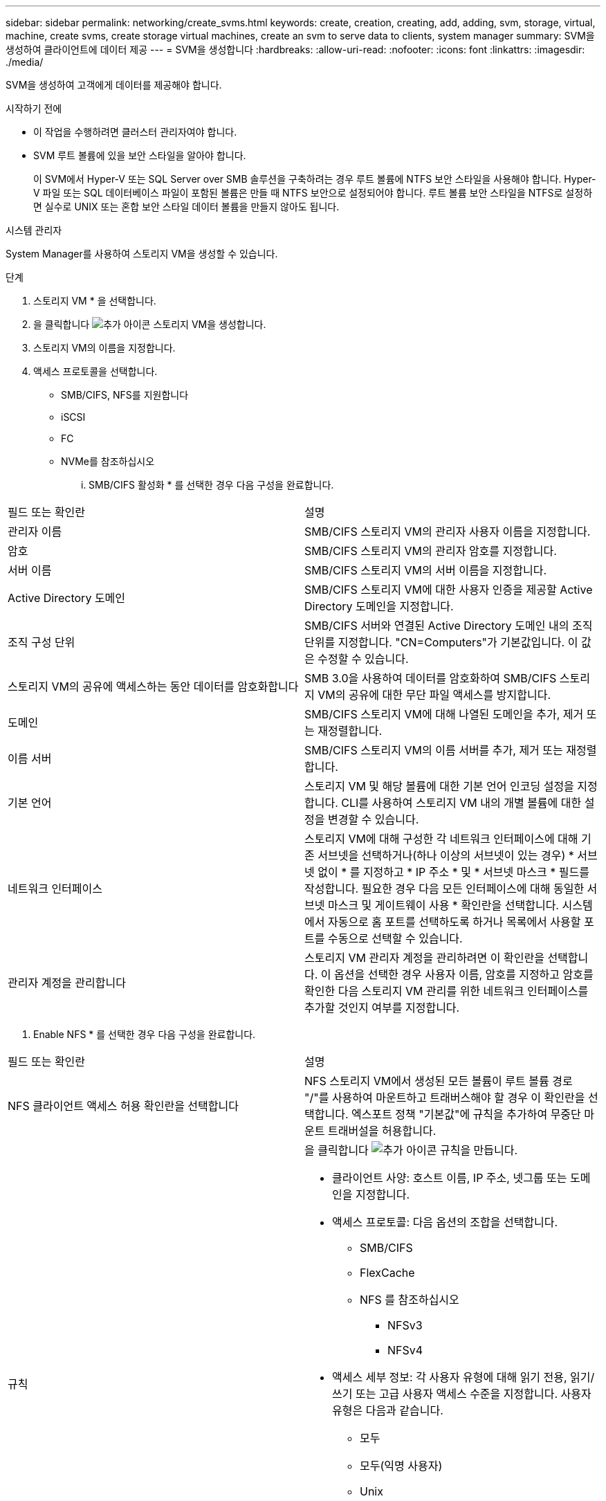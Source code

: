 ---
sidebar: sidebar 
permalink: networking/create_svms.html 
keywords: create, creation, creating, add, adding, svm, storage, virtual, machine, create svms, create storage virtual machines, create an svm to serve data to clients, system manager 
summary: SVM을 생성하여 클라이언트에 데이터 제공 
---
= SVM을 생성합니다
:hardbreaks:
:allow-uri-read: 
:nofooter: 
:icons: font
:linkattrs: 
:imagesdir: ./media/


[role="lead"]
SVM을 생성하여 고객에게 데이터를 제공해야 합니다.

.시작하기 전에
* 이 작업을 수행하려면 클러스터 관리자여야 합니다.
* SVM 루트 볼륨에 있을 보안 스타일을 알아야 합니다.
+
이 SVM에서 Hyper-V 또는 SQL Server over SMB 솔루션을 구축하려는 경우 루트 볼륨에 NTFS 보안 스타일을 사용해야 합니다. Hyper-V 파일 또는 SQL 데이터베이스 파일이 포함된 볼륨은 만들 때 NTFS 보안으로 설정되어야 합니다. 루트 볼륨 보안 스타일을 NTFS로 설정하면 실수로 UNIX 또는 혼합 보안 스타일 데이터 볼륨을 만들지 않아도 됩니다.



[role="tabbed-block"]
====
.시스템 관리자
--
System Manager를 사용하여 스토리지 VM을 생성할 수 있습니다.

.단계
. 스토리지 VM * 을 선택합니다.
. 을 클릭합니다 image:icon_add.gif["추가 아이콘"] 스토리지 VM을 생성합니다.
. 스토리지 VM의 이름을 지정합니다.
. 액세스 프로토콜을 선택합니다.
+
** SMB/CIFS, NFS를 지원합니다
** iSCSI
** FC
** NVMe를 참조하십시오
+
... SMB/CIFS 활성화 * 를 선택한 경우 다음 구성을 완료합니다.






|===


| 필드 또는 확인란 | 설명 


 a| 
관리자 이름
 a| 
SMB/CIFS 스토리지 VM의 관리자 사용자 이름을 지정합니다.



 a| 
암호
 a| 
SMB/CIFS 스토리지 VM의 관리자 암호를 지정합니다.



 a| 
서버 이름
 a| 
SMB/CIFS 스토리지 VM의 서버 이름을 지정합니다.



 a| 
Active Directory 도메인
 a| 
SMB/CIFS 스토리지 VM에 대한 사용자 인증을 제공할 Active Directory 도메인을 지정합니다.



 a| 
조직 구성 단위
 a| 
SMB/CIFS 서버와 연결된 Active Directory 도메인 내의 조직 단위를 지정합니다. "CN=Computers"가 기본값입니다. 이 값은 수정할 수 있습니다.



 a| 
스토리지 VM의 공유에 액세스하는 동안 데이터를 암호화합니다
 a| 
SMB 3.0을 사용하여 데이터를 암호화하여 SMB/CIFS 스토리지 VM의 공유에 대한 무단 파일 액세스를 방지합니다.



 a| 
도메인
 a| 
SMB/CIFS 스토리지 VM에 대해 나열된 도메인을 추가, 제거 또는 재정렬합니다.



 a| 
이름 서버
 a| 
SMB/CIFS 스토리지 VM의 이름 서버를 추가, 제거 또는 재정렬합니다.



 a| 
기본 언어
 a| 
스토리지 VM 및 해당 볼륨에 대한 기본 언어 인코딩 설정을 지정합니다. CLI를 사용하여 스토리지 VM 내의 개별 볼륨에 대한 설정을 변경할 수 있습니다.



 a| 
네트워크 인터페이스
 a| 
스토리지 VM에 대해 구성한 각 네트워크 인터페이스에 대해 기존 서브넷을 선택하거나(하나 이상의 서브넷이 있는 경우) * 서브넷 없이 * 를 지정하고 * IP 주소 * 및 * 서브넷 마스크 * 필드를 작성합니다. 필요한 경우 다음 모든 인터페이스에 대해 동일한 서브넷 마스크 및 게이트웨이 사용 * 확인란을 선택합니다. 시스템에서 자동으로 홈 포트를 선택하도록 하거나 목록에서 사용할 포트를 수동으로 선택할 수 있습니다.



 a| 
관리자 계정을 관리합니다
 a| 
스토리지 VM 관리자 계정을 관리하려면 이 확인란을 선택합니다. 이 옵션을 선택한 경우 사용자 이름, 암호를 지정하고 암호를 확인한 다음 스토리지 VM 관리를 위한 네트워크 인터페이스를 추가할 것인지 여부를 지정합니다.

|===
. Enable NFS * 를 선택한 경우 다음 구성을 완료합니다.


|===


| 필드 또는 확인란 | 설명 


 a| 
NFS 클라이언트 액세스 허용 확인란을 선택합니다
 a| 
NFS 스토리지 VM에서 생성된 모든 볼륨이 루트 볼륨 경로 "/"를 사용하여 마운트하고 트래버스해야 할 경우 이 확인란을 선택합니다. 엑스포트 정책 "기본값"에 규칙을 추가하여 무중단 마운트 트래버설을 허용합니다.



 a| 
규칙
 a| 
을 클릭합니다 image:icon_add.gif["추가 아이콘"] 규칙을 만듭니다.

* 클라이언트 사양: 호스트 이름, IP 주소, 넷그룹 또는 도메인을 지정합니다.
* 액세스 프로토콜: 다음 옵션의 조합을 선택합니다.
+
** SMB/CIFS
** FlexCache
** NFS 를 참조하십시오
+
*** NFSv3
*** NFSv4




* 액세스 세부 정보: 각 사용자 유형에 대해 읽기 전용, 읽기/쓰기 또는 고급 사용자 액세스 수준을 지정합니다. 사용자 유형은 다음과 같습니다.
+
** 모두
** 모두(익명 사용자)
** Unix
** Kerberos 5
** Kerberos 5i
** Kerberos 5p
** NTLM




규칙을 저장합니다.



 a| 
기본 언어
 a| 
스토리지 VM 및 해당 볼륨에 대한 기본 언어 인코딩 설정을 지정합니다. CLI를 사용하여 스토리지 VM 내의 개별 볼륨에 대한 설정을 변경할 수 있습니다.



 a| 
네트워크 인터페이스
 a| 
스토리지 VM에 대해 구성한 각 네트워크 인터페이스에 대해 기존 서브넷을 선택하거나(하나 이상의 서브넷이 있는 경우) * 서브넷 없이 * 를 지정하고 * IP 주소 * 및 * 서브넷 마스크 * 필드를 작성합니다. 필요한 경우 다음 모든 인터페이스에 대해 동일한 서브넷 마스크 및 게이트웨이 사용 * 확인란을 선택합니다. 시스템에서 자동으로 홈 포트를 선택하도록 하거나 목록에서 사용할 포트를 수동으로 선택할 수 있습니다.



 a| 
관리자 계정을 관리합니다
 a| 
스토리지 VM 관리자 계정을 관리하려면 이 확인란을 선택합니다. 이 옵션을 선택한 경우 사용자 이름, 암호를 지정하고 암호를 확인한 다음 스토리지 VM 관리를 위한 네트워크 인터페이스를 추가할 것인지 여부를 지정합니다.

|===
. iSCSI 활성화 * 를 선택한 경우 다음 구성을 완료합니다.


|===


| 필드 또는 확인란 | 설명 


 a| 
네트워크 인터페이스
 a| 
스토리지 VM에 대해 구성한 각 네트워크 인터페이스에 대해 기존 서브넷을 선택하거나(하나 이상의 서브넷이 있는 경우) * 서브넷 없이 * 를 지정하고 * IP 주소 * 및 * 서브넷 마스크 * 필드를 작성합니다. 필요한 경우 다음 모든 인터페이스에 대해 동일한 서브넷 마스크 및 게이트웨이 사용 * 확인란을 선택합니다. 시스템에서 자동으로 홈 포트를 선택하도록 하거나 목록에서 사용할 포트를 수동으로 선택할 수 있습니다.



 a| 
관리자 계정을 관리합니다
 a| 
스토리지 VM 관리자 계정을 관리하려면 이 확인란을 선택합니다. 이 옵션을 선택한 경우 사용자 이름, 암호를 지정하고 암호를 확인한 다음 스토리지 VM 관리를 위한 네트워크 인터페이스를 추가할 것인지 여부를 지정합니다.

|===
. FC * 활성화 를 선택한 경우 다음 구성을 완료합니다.


|===


| 필드 또는 확인란 | 설명 


 a| 
FC 포트를 구성합니다
 a| 
스토리지 VM에 포함할 노드에서 네트워크 인터페이스를 선택합니다. 노드당 두 개의 네트워크 인터페이스를 사용하는 것이 좋습니다.



 a| 
관리자 계정을 관리합니다
 a| 
스토리지 VM 관리자 계정을 관리하려면 이 확인란을 선택합니다. 이 옵션을 선택한 경우 사용자 이름, 암호를 지정하고 암호를 확인한 다음 스토리지 VM 관리를 위한 네트워크 인터페이스를 추가할 것인지 여부를 지정합니다.

|===
. Enable NVMe/FC * 를 선택한 경우 다음 구성을 완료합니다.


|===


| 필드 또는 확인란 | 설명 


 a| 
FC 포트를 구성합니다
 a| 
스토리지 VM에 포함할 노드에서 네트워크 인터페이스를 선택합니다. 노드당 두 개의 네트워크 인터페이스를 사용하는 것이 좋습니다.



 a| 
관리자 계정을 관리합니다
 a| 
스토리지 VM 관리자 계정을 관리하려면 이 확인란을 선택합니다. 이 옵션을 선택한 경우 사용자 이름, 암호를 지정하고 암호를 확인한 다음 스토리지 VM 관리를 위한 네트워크 인터페이스를 추가할 것인지 여부를 지정합니다.

|===
. NVMe/TCP * 활성화 를 선택한 경우 다음 구성을 완료합니다.


|===


| 필드 또는 확인란 | 설명 


 a| 
네트워크 인터페이스
 a| 
스토리지 VM에 대해 구성한 각 네트워크 인터페이스에 대해 기존 서브넷을 선택하거나(하나 이상의 서브넷이 있는 경우) * 서브넷 없이 * 를 지정하고 * IP 주소 * 및 * 서브넷 마스크 * 필드를 작성합니다. 필요한 경우 다음 모든 인터페이스에 대해 동일한 서브넷 마스크 및 게이트웨이 사용 * 확인란을 선택합니다. 시스템에서 자동으로 홈 포트를 선택하도록 하거나 목록에서 사용할 포트를 수동으로 선택할 수 있습니다.



 a| 
관리자 계정을 관리합니다
 a| 
스토리지 VM 관리자 계정을 관리하려면 이 확인란을 선택합니다. 이 옵션을 선택한 경우 사용자 이름, 암호를 지정하고 암호를 확인한 다음 스토리지 VM 관리를 위한 네트워크 인터페이스를 추가할 것인지 여부를 지정합니다.

|===
. 변경 사항을 저장합니다.


--
.CLI를 참조하십시오
--
ONTAP CLI를 사용하여 서브넷을 생성합니다.

.단계
. SVM 루트 볼륨을 포함할 Aggregate를 결정합니다.
+
'스토리지 집계 show-has-mroot false'

+
루트 볼륨을 포함할 최소 1GB의 여유 공간이 있는 애그리게이트를 선택해야 합니다. SVM에서 NAS 감사를 구성하려면 감사가 활성화된 경우 감사 스테이징 볼륨을 생성하는 데 사용 중인 추가 공간이 있어야 하며 루트 애그리게이트에 최소 3GB의 여유 공간이 있어야 합니다.

+

NOTE: 기존 SVM에서 NAS 감사가 이미 활성화되어 있는 경우 애그리게이트 생성이 성공적으로 완료된 직후 애그리게이트의 스테이징 볼륨이 생성됩니다.

. SVM 루트 볼륨을 생성할 애그리게이트의 이름을 기록합니다.
. SVM을 생성할 때 언어를 지정할 계획이고 사용할 값을 모르는 경우 지정할 언어의 값을 식별하고 기록하십시오.
+
"vserver create-language?

. SVM을 생성할 때 스냅샷 정책을 지정할 계획이고 정책 이름을 모를 경우 사용 가능한 정책을 나열하고 사용할 스냅샷 정책의 이름을 식별하고 기록합니다.
+
'볼륨 스냅샷 정책 표시 - vserver_vserver_name_'

. SVM을 생성할 때 할당량 정책을 지정할 계획이고 정책 이름을 모를 경우, 사용 가능한 정책을 나열하고 사용할 할당량 정책의 이름을 식별하고 기록합니다.
+
'볼륨 할당량 정책 표시 - vserver_vserver_name_'

. SVM 생성:
+
'vserver create-vserver_vserver_name_-aggregate_aggregate_name_-rootvolume_root_volume_name_-rootvolume-security-style{unix|ntfs|mixed}[-IPSpace_hIPspace_name_] [-language>] [-snapshot-policy_snapshot_snapshot_policy_name_] [-quota-policy_policy_name_ comment_comment_comment_comment]'] - comment_

+
....
vserver create -vserver vs1 -aggregate aggr3 -rootvolume vs1_root ‑rootvolume-security-style ntfs -ipspace ipspace1 -language en_US.UTF-8
....
+
([Job 72] Job Succeeded: Vserver creation completed.

. SVM 구성이 올바른지 확인합니다.
+
'vserver show-vserver vs1'

+
....
Vserver: vs1
Vserver Type: data
Vserver Subtype: default
Vserver UUID: 11111111-1111-1111-1111-111111111111
Root Volume: vs1_root
Aggregate: aggr3
NIS Domain: -
Root Volume Security Style: ntfs
LDAP Client: -
Default Volume Language Code: en_US.UTF-8
Snapshot Policy: default
Comment:
Quota Policy: default
List of Aggregates Assigned: -
Limit on Maximum Number of Volumes allowed: unlimited
Vserver Admin State: running
Vserver Operational State: running
Vserver Operational State Stopped Reason: -
Allowed Protocols: nfs, cifs, ndmp
Disallowed Protocols: fcp, iscsi
QoS Policy Group: -
Config Lock: false
IPspace Name: ipspace1
Is Vserver Protected: false
....
+
이 예제에서 명령은 IPspace "ipspace1"에서 "vs1"이라는 SVM을 생성합니다. 루트 볼륨의 이름은 "VS1_root"이며 NTFS 보안 스타일로 aggr3에 생성됩니다.



--
====